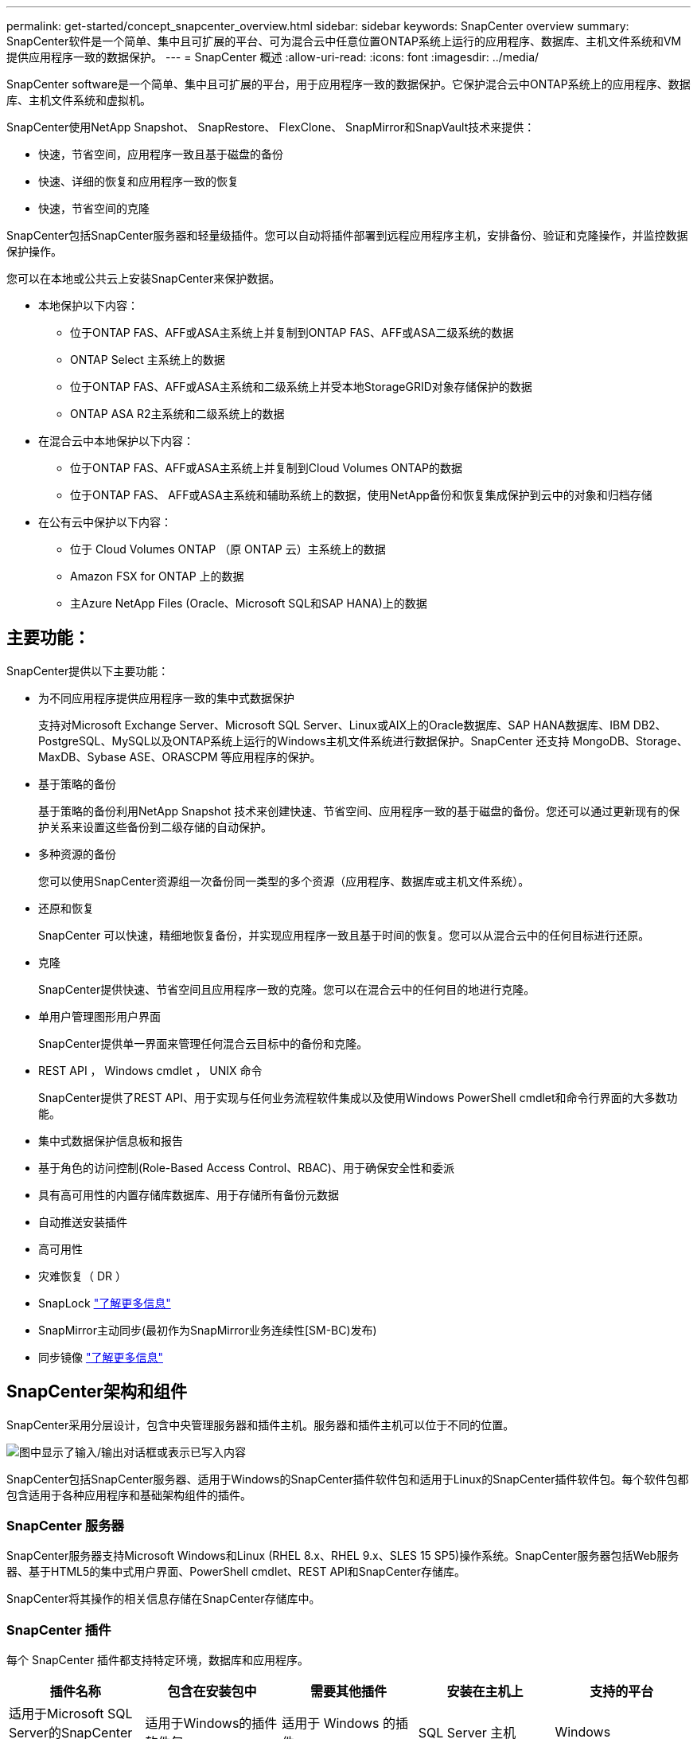 ---
permalink: get-started/concept_snapcenter_overview.html 
sidebar: sidebar 
keywords: SnapCenter overview 
summary: SnapCenter软件是一个简单、集中且可扩展的平台、可为混合云中任意位置ONTAP系统上运行的应用程序、数据库、主机文件系统和VM提供应用程序一致的数据保护。 
---
= SnapCenter 概述
:allow-uri-read: 
:icons: font
:imagesdir: ../media/


[role="lead"]
SnapCenter software是一个简单、集中且可扩展的平台，用于应用程序一致的数据保护。它保护混合云中ONTAP系统上的应用程序、数据库、主机文件系统和虚拟机。

SnapCenter使用NetApp Snapshot、 SnapRestore、 FlexClone、 SnapMirror和SnapVault技术来提供：

* 快速，节省空间，应用程序一致且基于磁盘的备份
* 快速、详细的恢复和应用程序一致的恢复
* 快速，节省空间的克隆


SnapCenter包括SnapCenter服务器和轻量级插件。您可以自动将插件部署到远程应用程序主机，安排备份、验证和克隆操作，并监控数据保护操作。

您可以在本地或公共云上安装SnapCenter来保护数据。

* 本地保护以下内容：
+
** 位于ONTAP FAS、AFF或ASA主系统上并复制到ONTAP FAS、AFF或ASA二级系统的数据
** ONTAP Select 主系统上的数据
** 位于ONTAP FAS、AFF或ASA主系统和二级系统上并受本地StorageGRID对象存储保护的数据
** ONTAP ASA R2主系统和二级系统上的数据


* 在混合云中本地保护以下内容：
+
** 位于ONTAP FAS、AFF或ASA主系统上并复制到Cloud Volumes ONTAP的数据
** 位于ONTAP FAS、 AFF或ASA主系统和辅助系统上的数据，使用NetApp备份和恢复集成保护到云中的对象和归档存储


* 在公有云中保护以下内容：
+
** 位于 Cloud Volumes ONTAP （原 ONTAP 云）主系统上的数据
** Amazon FSX for ONTAP 上的数据
** 主Azure NetApp Files (Oracle、Microsoft SQL和SAP HANA)上的数据






== 主要功能：

SnapCenter提供以下主要功能：

* 为不同应用程序提供应用程序一致的集中式数据保护
+
支持对Microsoft Exchange Server、Microsoft SQL Server、Linux或AIX上的Oracle数据库、SAP HANA数据库、IBM DB2、PostgreSQL、MySQL以及ONTAP系统上运行的Windows主机文件系统进行数据保护。SnapCenter 还支持 MongoDB、Storage、MaxDB、Sybase ASE、ORASCPM 等应用程序的保护。

* 基于策略的备份
+
基于策略的备份利用NetApp Snapshot 技术来创建快速、节省空间、应用程序一致的基于磁盘的备份。您还可以通过更新现有的保护关系来设置这些备份到二级存储的自动保护。

* 多种资源的备份
+
您可以使用SnapCenter资源组一次备份同一类型的多个资源（应用程序、数据库或主机文件系统）。

* 还原和恢复
+
SnapCenter 可以快速，精细地恢复备份，并实现应用程序一致且基于时间的恢复。您可以从混合云中的任何目标进行还原。

* 克隆
+
SnapCenter提供快速、节省空间且应用程序一致的克隆。您可以在混合云中的任何目的地进行克隆。

* 单用户管理图形用户界面
+
SnapCenter提供单一界面来管理任何混合云目标中的备份和克隆。

* REST API ， Windows cmdlet ， UNIX 命令
+
SnapCenter提供了REST API、用于实现与任何业务流程软件集成以及使用Windows PowerShell cmdlet和命令行界面的大多数功能。

* 集中式数据保护信息板和报告
* 基于角色的访问控制(Role-Based Access Control、RBAC)、用于确保安全性和委派
* 具有高可用性的内置存储库数据库、用于存储所有备份元数据
* 自动推送安装插件
* 高可用性
* 灾难恢复（ DR ）
* SnapLock https://docs.netapp.com/us-en/ontap/snaplock/["了解更多信息"]
* SnapMirror主动同步(最初作为SnapMirror业务连续性[SM-BC)发布)
* 同步镜像 https://docs.netapp.com/us-en/e-series-santricity/sm-mirroring/overview-mirroring-sync.html["了解更多信息"]




== SnapCenter架构和组件

SnapCenter采用分层设计，包含中央管理服务器和插件主机。服务器和插件主机可以位于不同的位置。

image::../media/saphana-br-scs-image6.png[图中显示了输入/输出对话框或表示已写入内容]

SnapCenter包括SnapCenter服务器、适用于Windows的SnapCenter插件软件包和适用于Linux的SnapCenter插件软件包。每个软件包都包含适用于各种应用程序和基础架构组件的插件。



=== SnapCenter 服务器

SnapCenter服务器支持Microsoft Windows和Linux (RHEL 8.x、RHEL 9.x、SLES 15 SP5)操作系统。SnapCenter服务器包括Web服务器、基于HTML5的集中式用户界面、PowerShell cmdlet、REST API和SnapCenter存储库。

SnapCenter将其操作的相关信息存储在SnapCenter存储库中。



=== SnapCenter 插件

每个 SnapCenter 插件都支持特定环境，数据库和应用程序。

|===
| 插件名称 | 包含在安装包中 | 需要其他插件 | 安装在主机上 | 支持的平台 


 a| 
适用于Microsoft SQL Server的SnapCenter插件
 a| 
适用于Windows的插件软件包
 a| 
适用于 Windows 的插件
 a| 
SQL Server 主机
 a| 
Windows



 a| 
适用于Windows的SnapCenter插件
 a| 
适用于Windows的插件软件包
 a| 
 a| 
Windows 主机
 a| 
Windows



 a| 
适用于Microsoft Exchange Server的SnapCenter插件
 a| 
适用于Windows的插件软件包
 a| 
适用于 Windows 的插件
 a| 
Exchange Server 主机
 a| 
Windows



 a| 
适用于Oracle数据库的SnapCenter插件
 a| 
适用于Linux的插件软件包和适用于AIX的插件软件包
 a| 
适用于 UNIX 的插件
 a| 
Oracle 主机
 a| 
Linux 或 AIX



 a| 
适用于SAP HANA数据库的SnapCenter插件
 a| 
适用于Linux的插件软件包和适用于Windows的插件软件包
 a| 
适用于UNIX的插件或适用于Windows的插件
 a| 
HDBSQL 客户端主机
 a| 
Linux 或 Windows



 a| 
适用于IBM DB2的SnapCenter插件
 a| 
适用于Linux的插件软件包和适用于Windows的插件软件包
 a| 
适用于UNIX的插件或适用于Windows的插件
 a| 
DB2主机
 a| 
Linux、AIX或Windows



 a| 
适用于PostgreSQL的SnapCenter插件
 a| 
适用于Linux的插件软件包和适用于Windows的插件软件包
 a| 
适用于UNIX的插件或适用于Windows的插件
 a| 
PostgreSQL主机
 a| 
Linux 或 Windows



 a| 
适用于MySQL的SnaoCenter插件
 a| 
适用于Linux的插件软件包和适用于Windows的插件软件包
 a| 
适用于 UNIX 的插件或适用于 Windows 的插件
 a| 
MySQL主机
 a| 
Linux 或 Windows



 a| 
适用于MongoDB的SnapCenter插件
 a| 
适用于Linux的插件软件包和适用于Windows的插件软件包
 a| 
适用于UNIX的插件或适用于Windows的插件
 a| 
MongoDB主机
 a| 
Linux 或 Windows



 a| 
适用于ORASCPM的SnapCenter插件(Oracle应用程序)
 a| 
适用于Linux的插件软件包和适用于Windows的插件软件包
 a| 
适用于UNIX的插件或适用于Windows的插件
 a| 
Oracle 主机
 a| 
Linux 或 Windows



 a| 
适用于SAP ASE的SnapCenter插件
 a| 
适用于Linux的插件软件包和适用于Windows的插件软件包
 a| 
适用于UNIX的插件或适用于Windows的插件
 a| 
SAP主机
 a| 
Linux 或 Windows



 a| 
适用于SAP MaxDB的SnapCenter插件
 a| 
适用于Linux的插件软件包和适用于Windows的插件软件包
 a| 
适用于UNIX的插件或适用于Windows的插件
 a| 
SAP MaxDB主机
 a| 
Linux 或 Windows



 a| 
适用于存储的SnapCenter插件插件
 a| 
适用于Linux的插件软件包和适用于Windows的插件软件包
 a| 
适用于UNIX的插件或适用于Windows的插件
 a| 
存储主机
 a| 
Linux 或 Windows

|===
SnapCenter Plug-in for VMware vSphere支持虚拟机 (VM)、数据存储库和虚拟机磁盘 (VMDK) 的崩溃一致性和 VM 一致性备份和还原操作。它还支持虚拟化数据库和文件系统的应用程序一致的备份和恢复操作。

要保护数据库、文件系统、虚拟机或虚拟机上的数据存储区，请部署SnapCenter Plug-in for VMware vSphere。欲了解详细信息，请参阅 https://docs.netapp.com/us-en/sc-plugin-vmware-vsphere/index.html["适用于 VMware vSphere 的 SnapCenter 插件文档"^]。



=== SnapCenter 存储库

SnapCenter 存储库有时称为 NSM 数据库，用于存储每个 SnapCenter 操作的信息和元数据。

SnapCenter Server 安装默认安装 MySQL Server 存储库数据库。如果您已经安装了 MySQL Server 并想要执行SnapCenter Server 的全新安装，则必须卸载 MySQL Server。

SnapCenter支持 MySQL Server 8.0.37 或更高版本作为SnapCenter存储库数据库。如果您将早期版本的 MySQL Server 与早期版本的SnapCenter一起使用，则SnapCenter升级过程会将 MySQL Server 升级到版本 8.0.37 或更高版本。

SnapCenter 存储库存储以下信息和元数据：

* 备份，克隆，还原和验证元数据
* 报告，作业和事件信息
* 主机和插件信息
* 角色，用户和权限详细信息
* 存储系统连接信息

